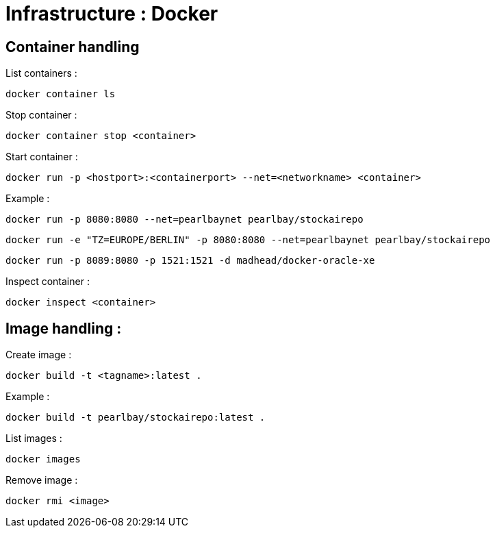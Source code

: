
= Infrastructure : Docker


== Container handling

List containers :
----
docker container ls
----

Stop container :

----
docker container stop <container>
----

Start container :

----
docker run -p <hostport>:<containerport> --net=<networkname> <container>
----

Example :

----
docker run -p 8080:8080 --net=pearlbaynet pearlbay/stockairepo
----
----
docker run -e "TZ=EUROPE/BERLIN" -p 8080:8080 --net=pearlbaynet pearlbay/stockairepo
----
----
docker run -p 8089:8080 -p 1521:1521 -d madhead/docker-oracle-xe
----

Inspect container :
----
docker inspect <container>
----

== Image handling :

Create image :

----
docker build -t <tagname>:latest .
----

Example :
----
docker build -t pearlbay/stockairepo:latest .
----

List images :

----
docker images
----


Remove image :
----
docker rmi <image>
----



